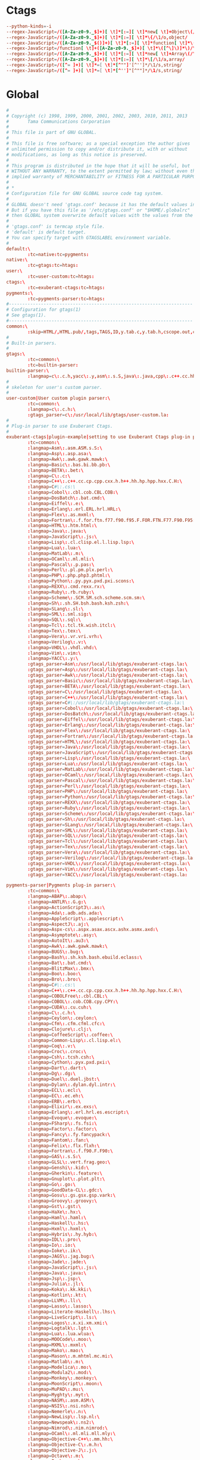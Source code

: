 #+STARTUP: showall
* Ctags
:PROPERTIES:
:tangle: ~/.ctagsrc
:END:
#+BEGIN_SRC conf
  --python-kinds=-i
  --regex-JavaScript=/([A-Za-z0-9._$]+)[ \t]*[:=][ \t]*new[ \t]+Object\(/\1/o,object/
  --regex-JavaScript=/([A-Za-z0-9._$]+)[ \t]*[:=][ \t]*\{/\1/o,object/
  --regex-JavaScript=/([A-Za-z0-9._$()]+)[ \t]*[:=][ \t]*function[ \t]*\(/\1/f,function/
  --regex-JavaScript=/function[ \t]+([A-Za-z0-9._$]+)[ \t]*\([^\]\)]*\)/\1/f,function/
  --regex-JavaScript=/([A-Za-z0-9._$]+)[ \t]*[:=][ \t]*new[ \t]+Array\(/\1/a,array/
  --regex-JavaScript=/([A-Za-z0-9._$]+)[ \t]*[:=][ \t]*\[/\1/a,array/
  --regex-JavaScript=/([^= ]+)[ \t]*=[ \t]*[^""]'[^'']*/\1/s,string/
  --regex-JavaScript=/([^= ]+)[ \t]*=[ \t]*[^'']"[^""]*/\1/s,string/
#+END_SRC

* Global
:PROPERTIES:
:tangle: ~/.globalrc
:END:

#+BEGIN_SRC conf
  #
  # Copyright (c) 1998, 1999, 2000, 2001, 2002, 2003, 2010, 2011, 2013
  #       Tama Communications Corporation
  #
  # This file is part of GNU GLOBAL.
  #
  # This file is free software; as a special exception the author gives
  # unlimited permission to copy and/or distribute it, with or without
  # modifications, as long as this notice is preserved.
  #
  # This program is distributed in the hope that it will be useful, but
  # WITHOUT ANY WARRANTY, to the extent permitted by law; without even the
  # implied warranty of MERCHANTABILITY or FITNESS FOR A PARTICULAR PURPOSE.
  #
  # *
  # Configuration file for GNU GLOBAL source code tag system.
  #
  # GLOBAL doesn't need 'gtags.conf' because it has the default values in it.
  # But if you have this file as '/etc/gtags.conf' or "$HOME/.globalrc"
  # then GLOBAL system overwrite default values with the values from the file.
  #
  # 'gtags.conf' is termcap style file.
  # 'default' is default target.
  # You can specify target with GTAGSLABEL environment variable.
  #
  default:\
          :tc=native:tc=pygments:
  native:\
          :tc=gtags:tc=htags:
  user:\
          :tc=user-custom:tc=htags:
  ctags:\
          :tc=exuberant-ctags:tc=htags:
  pygments:\
          :tc=pygments-parser:tc=htags:
  #---------------------------------------------------------------------
  # Configuration for gtags(1)
  # See gtags(1).
  #---------------------------------------------------------------------
  common:\
          :skip=HTML/,HTML.pub/,tags,TAGS,ID,y.tab.c,y.tab.h,cscope.out,cscope.po.out,cscope.in.out,SCCS/,RCS/,CVS/,CVSROOT/,{arch}/,.svn/,.git/,autom4te.cache/:
  #
  # Built-in parsers.
  #
  gtags:\
          :tc=common:\
          :tc=builtin-parser:
  builtin-parser:\
          :langmap=c\:.c.h,yacc\:.y,asm\:.s.S,java\:.java,cpp\:.c++.cc.hh.cpp.cxx.hxx.hpp.C.H,php\:.php.php3.phtml:
  #
  # skeleton for user's custom parser.
  #
  user-custom|User custom plugin parser:\
          :tc=common:\
          :langmap=c\:.c.h:\
          :gtags_parser=c\:/usr/local/lib/gtags/user-custom.la:
  #
  # Plug-in parser to use Exuberant Ctags.
  #
  exuberant-ctags|plugin-example|setting to use Exuberant Ctags plug-in parser:\
          :tc=common:\
          :langmap=Asm\:.asm.ASM.s.S:\
          :langmap=Asp\:.asp.asa:\
          :langmap=Awk\:.awk.gawk.mawk:\
          :langmap=Basic\:.bas.bi.bb.pb:\
          :langmap=BETA\:.bet:\
          :langmap=C\:.c:\
          :langmap=C++\:.c++.cc.cp.cpp.cxx.h.h++.hh.hp.hpp.hxx.C.H:\
          :langmap=C#\:.cs:\
          :langmap=Cobol\:.cbl.cob.CBL.COB:\
          :langmap=DosBatch\:.bat.cmd:\
          :langmap=Eiffel\:.e:\
          :langmap=Erlang\:.erl.ERL.hrl.HRL:\
          :langmap=Flex\:.as.mxml:\
          :langmap=Fortran\:.f.for.ftn.f77.f90.f95.F.FOR.FTN.F77.F90.F95:\
          :langmap=HTML\:.htm.html:\
          :langmap=Java\:.java:\
          :langmap=JavaScript\:.js:\
          :langmap=Lisp\:.cl.clisp.el.l.lisp.lsp:\
          :langmap=Lua\:.lua:\
          :langmap=MatLab\:.m:\
          :langmap=OCaml\:.ml.mli:\
          :langmap=Pascal\:.p.pas:\
          :langmap=Perl\:.pl.pm.plx.perl:\
          :langmap=PHP\:.php.php3.phtml:\
          :langmap=Python\:.py.pyx.pxd.pxi.scons:\
          :langmap=REXX\:.cmd.rexx.rx:\
          :langmap=Ruby\:.rb.ruby:\
          :langmap=Scheme\:.SCM.SM.sch.scheme.scm.sm:\
          :langmap=Sh\:.sh.SH.bsh.bash.ksh.zsh:\
          :langmap=SLang\:.sl:\
          :langmap=SML\:.sml.sig:\
          :langmap=SQL\:.sql:\
          :langmap=Tcl\:.tcl.tk.wish.itcl:\
          :langmap=Tex\:.tex:\
          :langmap=Vera\:.vr.vri.vrh:\
          :langmap=Verilog\:.v:\
          :langmap=VHDL\:.vhdl.vhd:\
          :langmap=Vim\:.vim:\
          :langmap=YACC\:.y:\
          :gtags_parser=Asm\:/usr/local/lib/gtags/exuberant-ctags.la:\
          :gtags_parser=Asp\:/usr/local/lib/gtags/exuberant-ctags.la:\
          :gtags_parser=Awk\:/usr/local/lib/gtags/exuberant-ctags.la:\
          :gtags_parser=Basic\:/usr/local/lib/gtags/exuberant-ctags.la:\
          :gtags_parser=BETA\:/usr/local/lib/gtags/exuberant-ctags.la:\
          :gtags_parser=C\:/usr/local/lib/gtags/exuberant-ctags.la:\
          :gtags_parser=C++\:/usr/local/lib/gtags/exuberant-ctags.la:\
          :gtags_parser=C#\:/usr/local/lib/gtags/exuberant-ctags.la:\
          :gtags_parser=Cobol\:/usr/local/lib/gtags/exuberant-ctags.la:\
          :gtags_parser=DosBatch\:/usr/local/lib/gtags/exuberant-ctags.la:\
          :gtags_parser=Eiffel\:/usr/local/lib/gtags/exuberant-ctags.la:\
          :gtags_parser=Erlang\:/usr/local/lib/gtags/exuberant-ctags.la:\
          :gtags_parser=Flex\:/usr/local/lib/gtags/exuberant-ctags.la:\
          :gtags_parser=Fortran\:/usr/local/lib/gtags/exuberant-ctags.la:\
          :gtags_parser=HTML\:/usr/local/lib/gtags/exuberant-ctags.la:\
          :gtags_parser=Java\:/usr/local/lib/gtags/exuberant-ctags.la:\
          :gtags_parser=JavaScript\:/usr/local/lib/gtags/exuberant-ctags.la:\
          :gtags_parser=Lisp\:/usr/local/lib/gtags/exuberant-ctags.la:\
          :gtags_parser=Lua\:/usr/local/lib/gtags/exuberant-ctags.la:\
          :gtags_parser=MatLab\:/usr/local/lib/gtags/exuberant-ctags.la:\
          :gtags_parser=OCaml\:/usr/local/lib/gtags/exuberant-ctags.la:\
          :gtags_parser=Pascal\:/usr/local/lib/gtags/exuberant-ctags.la:\
          :gtags_parser=Perl\:/usr/local/lib/gtags/exuberant-ctags.la:\
          :gtags_parser=PHP\:/usr/local/lib/gtags/exuberant-ctags.la:\
          :gtags_parser=Python\:/usr/local/lib/gtags/exuberant-ctags.la:\
          :gtags_parser=REXX\:/usr/local/lib/gtags/exuberant-ctags.la:\
          :gtags_parser=Ruby\:/usr/local/lib/gtags/exuberant-ctags.la:\
          :gtags_parser=Scheme\:/usr/local/lib/gtags/exuberant-ctags.la:\
          :gtags_parser=Sh\:/usr/local/lib/gtags/exuberant-ctags.la:\
          :gtags_parser=SLang\:/usr/local/lib/gtags/exuberant-ctags.la:\
          :gtags_parser=SML\:/usr/local/lib/gtags/exuberant-ctags.la:\
          :gtags_parser=SQL\:/usr/local/lib/gtags/exuberant-ctags.la:\
          :gtags_parser=Tcl\:/usr/local/lib/gtags/exuberant-ctags.la:\
          :gtags_parser=Tex\:/usr/local/lib/gtags/exuberant-ctags.la:\
          :gtags_parser=Vera\:/usr/local/lib/gtags/exuberant-ctags.la:\
          :gtags_parser=Verilog\:/usr/local/lib/gtags/exuberant-ctags.la:\
          :gtags_parser=VHDL\:/usr/local/lib/gtags/exuberant-ctags.la:\
          :gtags_parser=Vim\:/usr/local/lib/gtags/exuberant-ctags.la:\
          :gtags_parser=YACC\:/usr/local/lib/gtags/exuberant-ctags.la:

  pygments-parser|Pygments plug-in parser:\
          :tc=common:\
          :langmap=ABAP\:.abap:\
          :langmap=ANTLR\:.G.g:\
          :langmap=ActionScript3\:.as:\
          :langmap=Ada\:.adb.ads.ada:\
          :langmap=AppleScript\:.applescript:\
          :langmap=AspectJ\:.aj:\
          :langmap=Aspx-cs\:.aspx.asax.ascx.ashx.asmx.axd:\
          :langmap=Asymptote\:.asy:\
          :langmap=AutoIt\:.au3:\
          :langmap=Awk\:.awk.gawk.mawk:\
          :langmap=BUGS\:.bug:\
          :langmap=Bash\:.sh.ksh.bash.ebuild.eclass:\
          :langmap=Bat\:.bat.cmd:\
          :langmap=BlitzMax\:.bmx:\
          :langmap=Boo\:.boo:\
          :langmap=Bro\:.bro:\
          :langmap=C#\:.cs:\
          :langmap=C++\:.c++.cc.cp.cpp.cxx.h.h++.hh.hp.hpp.hxx.C.H:\
          :langmap=COBOLFree\:.cbl.CBL:\
          :langmap=COBOL\:.cob.COB.cpy.CPY:\
          :langmap=CUDA\:.cu.cuh:\
          :langmap=C\:.c.h:\
          :langmap=Ceylon\:.ceylon:\
          :langmap=Cfm\:.cfm.cfml.cfc:\
          :langmap=Clojure\:.clj:\
          :langmap=CoffeeScript\:.coffee:\
          :langmap=Common-Lisp\:.cl.lisp.el:\
          :langmap=Coq\:.v:\
          :langmap=Croc\:.croc:\
          :langmap=Csh\:.tcsh.csh:\
          :langmap=Cython\:.pyx.pxd.pxi:\
          :langmap=Dart\:.dart:\
          :langmap=Dg\:.dg:\
          :langmap=Duel\:.duel.jbst:\
          :langmap=Dylan\:.dylan.dyl.intr:\
          :langmap=ECL\:.ecl:\
          :langmap=EC\:.ec.eh:\
          :langmap=ERB\:.erb:\
          :langmap=Elixir\:.ex.exs:\
          :langmap=Erlang\:.erl.hrl.es.escript:\
          :langmap=Evoque\:.evoque:\
          :langmap=FSharp\:.fs.fsi:\
          :langmap=Factor\:.factor:\
          :langmap=Fancy\:.fy.fancypack:\
          :langmap=Fantom\:.fan:\
          :langmap=Felix\:.flx.flxh:\
          :langmap=Fortran\:.f.f90.F.F90:\
          :langmap=GAS\:.s.S:\
          :langmap=GLSL\:.vert.frag.geo:\
          :langmap=Genshi\:.kid:\
          :langmap=Gherkin\:.feature:\
          :langmap=Gnuplot\:.plot.plt:\
          :langmap=Go\:.go:\
          :langmap=GoodData-CL\:.gdc:\
          :langmap=Gosu\:.gs.gsx.gsp.vark:\
          :langmap=Groovy\:.groovy:\
          :langmap=Gst\:.gst:\
          :langmap=HaXe\:.hx:\
          :langmap=Haml\:.haml:\
          :langmap=Haskell\:.hs:\
          :langmap=Hxml\:.hxml:\
          :langmap=Hybris\:.hy.hyb:\
          :langmap=IDL\:.pro:\
          :langmap=Io\:.io:\
          :langmap=Ioke\:.ik:\
          :langmap=JAGS\:.jag.bug:\
          :langmap=Jade\:.jade:\
          :langmap=JavaScript\:.js:\
          :langmap=Java\:.java:\
          :langmap=Jsp\:.jsp:\
          :langmap=Julia\:.jl:\
          :langmap=Koka\:.kk.kki:\
          :langmap=Kotlin\:.kt:\
          :langmap=LLVM\:.ll:\
          :langmap=Lasso\:.lasso:\
          :langmap=Literate-Haskell\:.lhs:\
          :langmap=LiveScript\:.ls:\
          :langmap=Logos\:.x.xi.xm.xmi:\
          :langmap=Logtalk\:.lgt:\
          :langmap=Lua\:.lua.wlua:\
          :langmap=MOOCode\:.moo:\
          :langmap=MXML\:.mxml:\
          :langmap=Mako\:.mao:\
          :langmap=Mason\:.m.mhtml.mc.mi:\
          :langmap=Matlab\:.m:\
          :langmap=Modelica\:.mo:\
          :langmap=Modula2\:.mod:\
          :langmap=Monkey\:.monkey:\
          :langmap=MoonScript\:.moon:\
          :langmap=MuPAD\:.mu:\
          :langmap=Myghty\:.myt:\
          :langmap=NASM\:.asm.ASM:\
          :langmap=NSIS\:.nsi.nsh:\
          :langmap=Nemerle\:.n:\
          :langmap=NewLisp\:.lsp.nl:\
          :langmap=Newspeak\:.ns2:\
          :langmap=Nimrod\:.nim.nimrod:\
          :langmap=OCaml\:.ml.mli.mll.mly:\
          :langmap=Objective-C++\:.mm.hh:\
          :langmap=Objective-C\:.m.h:\
          :langmap=Objective-J\:.j:\
          :langmap=Octave\:.m:\
          :langmap=Ooc\:.ooc:\
          :langmap=Opa\:.opa:\
          :langmap=OpenEdge\:.p.cls:\
          :langmap=PHP\:.php.php3.phtml:\
          :langmap=Pascal\:.pas:\
          :langmap=Perl\:.pl.pm:\
          :langmap=PostScript\:.ps.eps:\
          :langmap=PowerShell\:.ps1:\
          :langmap=Prolog\:.prolog.pro.pl:\
          :langmap=Python\:.py.pyw.sc.tac.sage:\
          :langmap=QML\:.qml:\
          :langmap=REBOL\:.r.r3:\
          :langmap=RHTML\:.rhtml:\
          :langmap=Racket\:.rkt.rktl:\
          :langmap=Ragel\:.rl:\
          :langmap=Redcode\:.cw:\
          :langmap=RobotFramework\:.robot:\
          :langmap=Ruby\:.rb.rbw.rake.gemspec.rbx.duby:\
          :langmap=Rust\:.rs.rc:\
          :langmap=S\:.S.R:\
          :langmap=Scala\:.scala:\
          :langmap=Scaml\:.scaml:\
          :langmap=Scheme\:.scm.ss:\
          :langmap=Scilab\:.sci.sce.tst:\
          :langmap=Smalltalk\:.st:\
          :langmap=Smarty\:.tpl:\
          :langmap=Sml\:.sml.sig.fun:\
          :langmap=Snobol\:.snobol:\
          :langmap=SourcePawn\:.sp:\
          :langmap=Spitfire\:.spt:\
          :langmap=Ssp\:.ssp:\
          :langmap=Stan\:.stan:\
          :langmap=SystemVerilog\:.sv.svh:\
          :langmap=Tcl\:.tcl:\
          :langmap=TeX\:.tex.aux.toc:\
          :langmap=Tea\:.tea:\
          :langmap=Treetop\:.treetop.tt:\
          :langmap=TypeScript\:.ts:\
          :langmap=UrbiScript\:.u:\
          :langmap=VB.net\:.vb.bas:\
          :langmap=VGL\:.rpf:\
          :langmap=Vala\:.vala.vapi:\
          :langmap=Velocity\:.vm.fhtml:\
          :langmap=Verilog\:.v:\
          :langmap=Vhdl\:.vhdl.vhd:\
          :langmap=Vim\:.vim:\
          :langmap=XBase\:.PRG.prg:\
          :langmap=XQuery\:.xqy.xquery.xq.xql.xqm:\
          :langmap=XSLT\:.xsl.xslt.xpl:\
          :langmap=Xtend\:.xtend:\
          :gtags_parser=ABAP\:/usr/local/lib/gtags/pygments-parser.la:\
          :gtags_parser=ANTLR\:/usr/local/lib/gtags/pygments-parser.la:\
          :gtags_parser=ActionScript3\:/usr/local/lib/gtags/pygments-parser.la:\
          :gtags_parser=Ada\:/usr/local/lib/gtags/pygments-parser.la:\
          :gtags_parser=AppleScript\:/usr/local/lib/gtags/pygments-parser.la:\
          :gtags_parser=AspectJ\:/usr/local/lib/gtags/pygments-parser.la:\
          :gtags_parser=Aspx-cs\:/usr/local/lib/gtags/pygments-parser.la:\
          :gtags_parser=Asymptote\:/usr/local/lib/gtags/pygments-parser.la:\
          :gtags_parser=AutoIt\:/usr/local/lib/gtags/pygments-parser.la:\
          :gtags_parser=Awk\:/usr/local/lib/gtags/pygments-parser.la:\
          :gtags_parser=BUGS\:/usr/local/lib/gtags/pygments-parser.la:\
          :gtags_parser=Bash\:/usr/local/lib/gtags/pygments-parser.la:\
          :gtags_parser=Bat\:/usr/local/lib/gtags/pygments-parser.la:\
          :gtags_parser=BlitzMax\:/usr/local/lib/gtags/pygments-parser.la:\
          :gtags_parser=Boo\:/usr/local/lib/gtags/pygments-parser.la:\
          :gtags_parser=Bro\:/usr/local/lib/gtags/pygments-parser.la:\
          :gtags_parser=C#\:/usr/local/lib/gtags/pygments-parser.la:\
          :gtags_parser=C++\:/usr/local/lib/gtags/pygments-parser.la:\
          :gtags_parser=COBOLFree\:/usr/local/lib/gtags/pygments-parser.la:\
          :gtags_parser=COBOL\:/usr/local/lib/gtags/pygments-parser.la:\
          :gtags_parser=CUDA\:/usr/local/lib/gtags/pygments-parser.la:\
          :gtags_parser=C\:/usr/local/lib/gtags/pygments-parser.la:\
          :gtags_parser=Ceylon\:/usr/local/lib/gtags/pygments-parser.la:\
          :gtags_parser=Cfm\:/usr/local/lib/gtags/pygments-parser.la:\
          :gtags_parser=Clojure\:/usr/local/lib/gtags/pygments-parser.la:\
          :gtags_parser=CoffeeScript\:/usr/local/lib/gtags/pygments-parser.la:\
          :gtags_parser=Common-Lisp\:/usr/local/lib/gtags/pygments-parser.la:\
          :gtags_parser=Coq\:/usr/local/lib/gtags/pygments-parser.la:\
          :gtags_parser=Croc\:/usr/local/lib/gtags/pygments-parser.la:\
          :gtags_parser=Csh\:/usr/local/lib/gtags/pygments-parser.la:\
          :gtags_parser=Cython\:/usr/local/lib/gtags/pygments-parser.la:\
          :gtags_parser=Dart\:/usr/local/lib/gtags/pygments-parser.la:\
          :gtags_parser=Dg\:/usr/local/lib/gtags/pygments-parser.la:\
          :gtags_parser=Duel\:/usr/local/lib/gtags/pygments-parser.la:\
          :gtags_parser=Dylan\:/usr/local/lib/gtags/pygments-parser.la:\
          :gtags_parser=ECL\:/usr/local/lib/gtags/pygments-parser.la:\
          :gtags_parser=EC\:/usr/local/lib/gtags/pygments-parser.la:\
          :gtags_parser=ERB\:/usr/local/lib/gtags/pygments-parser.la:\
          :gtags_parser=Elixir\:/usr/local/lib/gtags/pygments-parser.la:\
          :gtags_parser=Erlang\:/usr/local/lib/gtags/pygments-parser.la:\
          :gtags_parser=Evoque\:/usr/local/lib/gtags/pygments-parser.la:\
          :gtags_parser=FSharp\:/usr/local/lib/gtags/pygments-parser.la:\
          :gtags_parser=Factor\:/usr/local/lib/gtags/pygments-parser.la:\
          :gtags_parser=Fancy\:/usr/local/lib/gtags/pygments-parser.la:\
          :gtags_parser=Fantom\:/usr/local/lib/gtags/pygments-parser.la:\
          :gtags_parser=Felix\:/usr/local/lib/gtags/pygments-parser.la:\
          :gtags_parser=Fortran\:/usr/local/lib/gtags/pygments-parser.la:\
          :gtags_parser=GAS\:/usr/local/lib/gtags/pygments-parser.la:\
          :gtags_parser=GLSL\:/usr/local/lib/gtags/pygments-parser.la:\
          :gtags_parser=Genshi\:/usr/local/lib/gtags/pygments-parser.la:\
          :gtags_parser=Gherkin\:/usr/local/lib/gtags/pygments-parser.la:\
          :gtags_parser=Gnuplot\:/usr/local/lib/gtags/pygments-parser.la:\
          :gtags_parser=Go\:/usr/local/lib/gtags/pygments-parser.la:\
          :gtags_parser=GoodData-CL\:/usr/local/lib/gtags/pygments-parser.la:\
          :gtags_parser=Gosu\:/usr/local/lib/gtags/pygments-parser.la:\
          :gtags_parser=Groovy\:/usr/local/lib/gtags/pygments-parser.la:\
          :gtags_parser=Gst\:/usr/local/lib/gtags/pygments-parser.la:\
          :gtags_parser=HaXe\:/usr/local/lib/gtags/pygments-parser.la:\
          :gtags_parser=Haml\:/usr/local/lib/gtags/pygments-parser.la:\
          :gtags_parser=Haskell\:/usr/local/lib/gtags/pygments-parser.la:\
          :gtags_parser=Hxml\:/usr/local/lib/gtags/pygments-parser.la:\
          :gtags_parser=Hybris\:/usr/local/lib/gtags/pygments-parser.la:\
          :gtags_parser=IDL\:/usr/local/lib/gtags/pygments-parser.la:\
          :gtags_parser=Io\:/usr/local/lib/gtags/pygments-parser.la:\
          :gtags_parser=Ioke\:/usr/local/lib/gtags/pygments-parser.la:\
          :gtags_parser=JAGS\:/usr/local/lib/gtags/pygments-parser.la:\
          :gtags_parser=Jade\:/usr/local/lib/gtags/pygments-parser.la:\
          :gtags_parser=JavaScript\:/usr/local/lib/gtags/pygments-parser.la:\
          :gtags_parser=Java\:/usr/local/lib/gtags/pygments-parser.la:\
          :gtags_parser=Jsp\:/usr/local/lib/gtags/pygments-parser.la:\
          :gtags_parser=Julia\:/usr/local/lib/gtags/pygments-parser.la:\
          :gtags_parser=Koka\:/usr/local/lib/gtags/pygments-parser.la:\
          :gtags_parser=Kotlin\:/usr/local/lib/gtags/pygments-parser.la:\
          :gtags_parser=LLVM\:/usr/local/lib/gtags/pygments-parser.la:\
          :gtags_parser=Lasso\:/usr/local/lib/gtags/pygments-parser.la:\
          :gtags_parser=Literate-Haskell\:/usr/local/lib/gtags/pygments-parser.la:\
          :gtags_parser=LiveScript\:/usr/local/lib/gtags/pygments-parser.la:\
          :gtags_parser=Logos\:/usr/local/lib/gtags/pygments-parser.la:\
          :gtags_parser=Logtalk\:/usr/local/lib/gtags/pygments-parser.la:\
          :gtags_parser=Lua\:/usr/local/lib/gtags/pygments-parser.la:\
          :gtags_parser=MAQL\:/usr/local/lib/gtags/pygments-parser.la:\
          :gtags_parser=MOOCode\:/usr/local/lib/gtags/pygments-parser.la:\
          :gtags_parser=MXML\:/usr/local/lib/gtags/pygments-parser.la:\
          :gtags_parser=Mako\:/usr/local/lib/gtags/pygments-parser.la:\
          :gtags_parser=Mason\:/usr/local/lib/gtags/pygments-parser.la:\
          :gtags_parser=Matlab\:/usr/local/lib/gtags/pygments-parser.la:\
          :gtags_parser=MiniD\:/usr/local/lib/gtags/pygments-parser.la:\
          :gtags_parser=Modelica\:/usr/local/lib/gtags/pygments-parser.la:\
          :gtags_parser=Modula2\:/usr/local/lib/gtags/pygments-parser.la:\
          :gtags_parser=Monkey\:/usr/local/lib/gtags/pygments-parser.la:\
          :gtags_parser=MoonScript\:/usr/local/lib/gtags/pygments-parser.la:\
          :gtags_parser=MuPAD\:/usr/local/lib/gtags/pygments-parser.la:\
          :gtags_parser=Myghty\:/usr/local/lib/gtags/pygments-parser.la:\
          :gtags_parser=NASM\:/usr/local/lib/gtags/pygments-parser.la:\
          :gtags_parser=NSIS\:/usr/local/lib/gtags/pygments-parser.la:\
          :gtags_parser=Nemerle\:/usr/local/lib/gtags/pygments-parser.la:\
          :gtags_parser=NewLisp\:/usr/local/lib/gtags/pygments-parser.la:\
          :gtags_parser=Newspeak\:/usr/local/lib/gtags/pygments-parser.la:\
          :gtags_parser=Nimrod\:/usr/local/lib/gtags/pygments-parser.la:\
          :gtags_parser=OCaml\:/usr/local/lib/gtags/pygments-parser.la:\
          :gtags_parser=Objective-C++\:/usr/local/lib/gtags/pygments-parser.la:\
          :gtags_parser=Objective-C\:/usr/local/lib/gtags/pygments-parser.la:\
          :gtags_parser=Objective-J\:/usr/local/lib/gtags/pygments-parser.la:\
          :gtags_parser=Octave\:/usr/local/lib/gtags/pygments-parser.la:\
          :gtags_parser=Ooc\:/usr/local/lib/gtags/pygments-parser.la:\
          :gtags_parser=Opa\:/usr/local/lib/gtags/pygments-parser.la:\
          :gtags_parser=OpenEdge\:/usr/local/lib/gtags/pygments-parser.la:\
          :gtags_parser=PHP\:/usr/local/lib/gtags/pygments-parser.la:\
          :gtags_parser=Pascal\:/usr/local/lib/gtags/pygments-parser.la:\
          :gtags_parser=Perl\:/usr/local/lib/gtags/pygments-parser.la:\
          :gtags_parser=PostScript\:/usr/local/lib/gtags/pygments-parser.la:\
          :gtags_parser=PowerShell\:/usr/local/lib/gtags/pygments-parser.la:\
          :gtags_parser=Prolog\:/usr/local/lib/gtags/pygments-parser.la:\
          :gtags_parser=Python\:/usr/local/lib/gtags/pygments-parser.la:\
          :gtags_parser=QML\:/usr/local/lib/gtags/pygments-parser.la:\
          :gtags_parser=REBOL\:/usr/local/lib/gtags/pygments-parser.la:\
          :gtags_parser=RHTML\:/usr/local/lib/gtags/pygments-parser.la:\
          :gtags_parser=Racket\:/usr/local/lib/gtags/pygments-parser.la:\
          :gtags_parser=Ragel\:/usr/local/lib/gtags/pygments-parser.la:\
          :gtags_parser=Redcode\:/usr/local/lib/gtags/pygments-parser.la:\
          :gtags_parser=RobotFramework\:/usr/local/lib/gtags/pygments-parser.la:\
          :gtags_parser=Ruby\:/usr/local/lib/gtags/pygments-parser.la:\
          :gtags_parser=Rust\:/usr/local/lib/gtags/pygments-parser.la:\
          :gtags_parser=S\:/usr/local/lib/gtags/pygments-parser.la:\
          :gtags_parser=Scala\:/usr/local/lib/gtags/pygments-parser.la:\
          :gtags_parser=Scaml\:/usr/local/lib/gtags/pygments-parser.la:\
          :gtags_parser=Scheme\:/usr/local/lib/gtags/pygments-parser.la:\
          :gtags_parser=Scilab\:/usr/local/lib/gtags/pygments-parser.la:\
          :gtags_parser=Smalltalk\:/usr/local/lib/gtags/pygments-parser.la:\
          :gtags_parser=Smarty\:/usr/local/lib/gtags/pygments-parser.la:\
          :gtags_parser=Sml\:/usr/local/lib/gtags/pygments-parser.la:\
          :gtags_parser=Snobol\:/usr/local/lib/gtags/pygments-parser.la:\
          :gtags_parser=SourcePawn\:/usr/local/lib/gtags/pygments-parser.la:\
          :gtags_parser=Spitfire\:/usr/local/lib/gtags/pygments-parser.la:\
          :gtags_parser=Ssp\:/usr/local/lib/gtags/pygments-parser.la:\
          :gtags_parser=Stan\:/usr/local/lib/gtags/pygments-parser.la:\
          :gtags_parser=SystemVerilog\:/usr/local/lib/gtags/pygments-parser.la:\
          :gtags_parser=Tcl\:/usr/local/lib/gtags/pygments-parser.la:\
          :gtags_parser=TeX\:/usr/local/lib/gtags/pygments-parser.la:\
          :gtags_parser=Tea\:/usr/local/lib/gtags/pygments-parser.la:\
          :gtags_parser=Treetop\:/usr/local/lib/gtags/pygments-parser.la:\
          :gtags_parser=TypeScript\:/usr/local/lib/gtags/pygments-parser.la:\
          :gtags_parser=UrbiScript\:/usr/local/lib/gtags/pygments-parser.la:\
          :gtags_parser=VB.net\:/usr/local/lib/gtags/pygments-parser.la:\
          :gtags_parser=VGL\:/usr/local/lib/gtags/pygments-parser.la:\
          :gtags_parser=Vala\:/usr/local/lib/gtags/pygments-parser.la:\
          :gtags_parser=Velocity\:/usr/local/lib/gtags/pygments-parser.la:\
          :gtags_parser=Verilog\:/usr/local/lib/gtags/pygments-parser.la:\
          :gtags_parser=Vhdl\:/usr/local/lib/gtags/pygments-parser.la:\
          :gtags_parser=Vim\:/usr/local/lib/gtags/pygments-parser.la:\
          :gtags_parser=XBase\:/usr/local/lib/gtags/pygments-parser.la:\
          :gtags_parser=XQuery\:/usr/local/lib/gtags/pygments-parser.la:\
          :gtags_parser=XSLT\:/usr/local/lib/gtags/pygments-parser.la:\
          :gtags_parser=Xtend\:/usr/local/lib/gtags/pygments-parser.la:

  #
  # Drupal configuration.
  #
  drupal|Drupal content management platform:\
          :tc=common:\
          :langmap=php\:.php.module.inc.profile.install.test:
  #---------------------------------------------------------------------
  # Configuration for htags(1)
  # Let's paint hypertext with your favorite colors!
  # See htags(1).
  #---------------------------------------------------------------------
  htags:\
          :script_alias=/cgi-bin/:ncol#4:tabs#8:normal_suffix=html:gzipped_suffix=ghtml:

#+END_SRC
